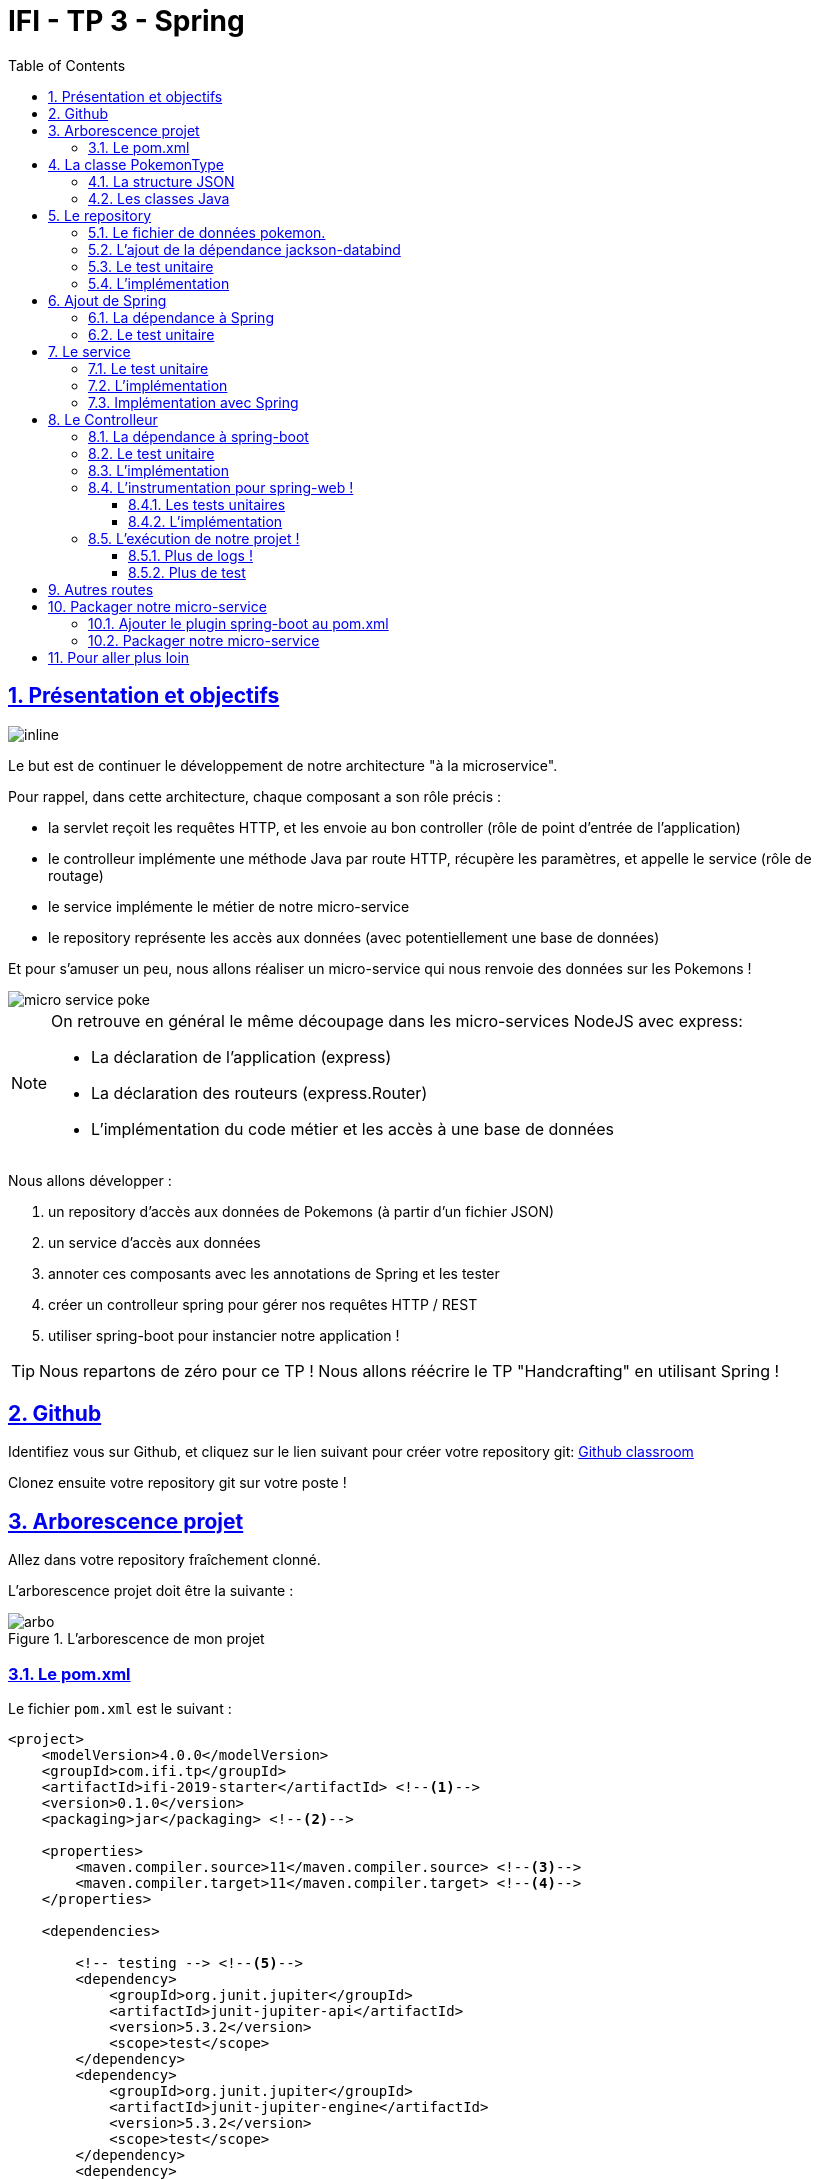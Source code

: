 :source-highlighter: pygments
:prewrap!:

:icons: font

:toc: left
:toclevels: 4

:linkattrs:

:sectlinks:
:sectanchors:
:sectnums:

:experimental:

= IFI - TP 3 - Spring

== Présentation et objectifs

image::images/architecture.svg[inline]

Le but est de continuer le développement de notre architecture "à la microservice".

Pour rappel, dans cette architecture, chaque composant a son rôle précis :

* la servlet reçoit les requêtes HTTP, et les envoie au bon controller (rôle de point d'entrée de l'application)
* le controlleur implémente une méthode Java par route HTTP, récupère les paramètres, et appelle le service (rôle de routage)
* le service implémente le métier de notre micro-service
* le repository représente les accès aux données (avec potentiellement une base de données)

Et pour s'amuser un peu, nous allons réaliser un micro-service qui nous renvoie des données sur les Pokemons !

image::images/micro-service-poke.png[]

[NOTE]
====
On retrouve en général le même découpage dans les micro-services NodeJS avec express:

* La déclaration de l'application (express)
* La déclaration des routeurs (express.Router)
* L'implémentation du code métier et les accès à une base de données
====

Nous allons développer :

1. un repository d'accès aux données de Pokemons (à partir d'un fichier JSON)
2. un service d'accès aux données
3. annoter ces composants avec les annotations de Spring et les tester
4. créer un controlleur spring pour gérer nos requêtes HTTP / REST
5. utiliser spring-boot pour instancier notre application !

[TIP]
====
Nous repartons de zéro pour ce TP !
Nous allons réécrire le TP "Handcrafting" en utilisant Spring !
====

== Github

Identifiez vous sur Github, et cliquez sur le lien suivant pour créer votre repository git: https://classroom.github.com/a/pdRbuD57[Github classroom,window="_blank"]

Clonez ensuite votre repository git sur votre poste !

== Arborescence projet

Allez dans votre repository fraîchement clonné.

L'arborescence projet doit être la suivante :

.L'arborescence de mon projet
image::images/arbo.png[]

=== Le pom.xml

Le fichier `pom.xml` est le suivant :

[source,xml,linenums]
----
<project>
    <modelVersion>4.0.0</modelVersion>
    <groupId>com.ifi.tp</groupId>
    <artifactId>ifi-2019-starter</artifactId> <!--1-->
    <version>0.1.0</version>
    <packaging>jar</packaging> <!--2-->

    <properties>
        <maven.compiler.source>11</maven.compiler.source> <!--3-->
        <maven.compiler.target>11</maven.compiler.target> <!--4-->
    </properties>

    <dependencies>

        <!-- testing --> <!--5-->
        <dependency>
            <groupId>org.junit.jupiter</groupId>
            <artifactId>junit-jupiter-api</artifactId>
            <version>5.3.2</version>
            <scope>test</scope>
        </dependency>
        <dependency>
            <groupId>org.junit.jupiter</groupId>
            <artifactId>junit-jupiter-engine</artifactId>
            <version>5.3.2</version>
            <scope>test</scope>
        </dependency>
        <dependency>
            <groupId>org.mockito</groupId>
            <artifactId>mockito-core</artifactId>
            <version>2.23.4</version>
            <scope>test</scope>
        </dependency>

    </dependencies>

    <build> <!--6-->
        <pluginManagement>
            <plugins>
                <plugin>
                    <artifactId>maven-surefire-plugin</artifactId>
                    <version>2.22.1</version>
                </plugin>
            </plugins>
        </pluginManagement>
    </build>

</project>
----
<1> Remplacez par le nom de votre projet !
<2> On va fabriquer un jar cette fois ci!
<3> On indique à maven quelle version de Java utiliser pour les sources !
<4> On indique à maven quelle version de Java on cible !
<5> On positionne tout de suite nos dépendances de test
<6> La partie build n'utilise plus le `maven-war-plugin`

Pour préparer les développements, on va également tout de suite créer quelques
packages Java qui vont matérialiser notre architecture applicative.

Créer les packages suivants:

* `com.ifi.pokemon_type_api.bo` : va contenir les objets métier de notre application
* `com.ifi.pokemon_type_api.config` : va contenir la configuration de notre application
* `com.ifi.pokemon_type_api.controller` : va contenir la configuration de notre application
* `com.ifi.pokemon_type_api.repository` : va contenir les repository de notre application
* `com.ifi.pokemon_type_api.service` : va contenir les services de notre application

.Les packages Java de notre application
image::images/packages.png[]

Notre projet est prêt !

[TIP]
====
On peut bien sûr utiliser les noms de package que l'on souhaite.
Cette structure est une structure que l'on retrouve très souvent sur les projets
d'entreprise
====

== La classe PokemonType

Pour commencer, nous allons créer notre objet métier.

=== La structure JSON

Pour implémenter notre objet, nous devons nous inspirer des champs que propose l'API https://pokeapi.co[,window="_blank"].

Par exemple, voici ce qu'on obtient en appelant l'API (un peu simplifié):

.Electhor !
[source,json]
----
{
    "base_experience": 261,
    "height": 16,
    "id": 145,
    "moves": [],
    "name": "zapdos",
    "sprites": {
        "back_default": "https://raw.githubusercontent.com/PokeAPI/sprites/master/sprites/pokemon/back/145.png",
        "back_shiny": "https://raw.githubusercontent.com/PokeAPI/sprites/master/sprites/pokemon/back/shiny/145.png",
        "front_default": "https://raw.githubusercontent.com/PokeAPI/sprites/master/sprites/pokemon/145.png",
        "front_shiny": "https://raw.githubusercontent.com/PokeAPI/sprites/master/sprites/pokemon/shiny/145.png"
    },
    "stats": [
        {
            "base_stat": 100,
            "effort": 0,
            "stat": {
                "name": "speed",
                "url": "https://pokeapi.co/api/v2/stat/6/"
            }
        },
        {
            "base_stat": 90,
            "effort": 0,
            "stat": {
                "name": "special-defense",
                "url": "https://pokeapi.co/api/v2/stat/5/"
            }
        },
        {
            "base_stat": 125,
            "effort": 3,
            "stat": {
                "name": "special-attack",
                "url": "https://pokeapi.co/api/v2/stat/4/"
            }
        },
        {
            "base_stat": 85,
            "effort": 0,
            "stat": {
                "name": "defense",
                "url": "https://pokeapi.co/api/v2/stat/3/"
            }
        },
        {
            "base_stat": 90,
            "effort": 0,
            "stat": {
                "name": "attack",
                "url": "https://pokeapi.co/api/v2/stat/2/"
            }
        },
        {
            "base_stat": 90,
            "effort": 0,
            "stat": {
                "name": "hp",
                "url": "https://pokeapi.co/api/v2/stat/1/"
            }
        }
    ],
    "types": [
        {
            "slot": 2,
            "type": {
                "name": "flying",
                "url": "https://pokeapi.co/api/v2/type/3/"
            }
        },
        {
            "slot": 1,
            "type": {
                "name": "electric",
                "url": "https://pokeapi.co/api/v2/type/13/"
            }
        }
    ],
    "weight": 526
}
----

=== Les classes Java

Nous allons donc créer une classe Java qui reprend cette structure, mais en ne conservant que les champs
qui nous intéressent.

.com.ifi.pokemon_type_api.bo.PokemonType.java
[source,java,linenums]
----
package com.ifi.pokemon_type_api.bo;

public class PokemonType { //<1>

    private int id;
    private int baseExperience;
    private int height;
    private String name;
    private Sprites sprites; //<3>
    private Stats stats; //<3>
    private int weight;
    private List<String> types;

    //<2>

}
----
<1> On sélectionne les champs "id", "name", et "sprites"
<2> On a besoin des getters et setters par la suite (pour les générer, utilisez kbd:[Alt+Inser] sous IntelliJ)
<3> Pour les objets imbriqués, on utilise d'autres classes

.com.ifi.pokemon_type_api.bo.Sprites.java
[source,java,linenums]
----
package com.ifi.pokemon_type_api.bo;

public class Sprites {

    private String back_default;
    private String front_default;

}
----

.com.ifi.pokemon_type_api.bo.Stats.java
[source,java,linenums]
----
package com.ifi.pokemon_type_api.bo;

public class Stats {

    private Integer speed;
    private Integer defense;
    private Integer attack;
    private Integer hp;

}
----

== Le repository

=== Le fichier de données pokemon.

Récupérez le fichier link:pokemons.json[pokemons.json,window="_blank"] et enregistrez le dans le répertoire `src/main/resources` de votre projet.

[WARNING]
====
Attention, le fichier pokemons.json a été modifié depuis le dernier TP. Il comprend maintenant en plus, la liste des types d'un PokemonType donné.
Par exemple, `Pikachu` est de type `electric`. Les pokémons sont également maintenant dans le désordre!
====

=== L'ajout de la dépendance jackson-databind

Ajoutez la dépendance suivante dans votre `pom.xml`

.pom.xml
[source,xml,linenums]
----
<!-- jackson-databind for JSON manipulation -->
<dependency>
    <groupId>com.fasterxml.jackson.core</groupId>
    <artifactId>jackson-databind</artifactId>
    <version>2.10.0</version>
</dependency>
----

=== Le test unitaire

Implémentez le test unitaire suivant :

.src/test/java/com/ifi/pokemon_type_api/repository/PokemonRepositoryImplTest.java
[source,java,linenums]
----
package com.ifi.pokemon_type_api.repository;

import org.junit.jupiter.api.Test;

import static org.junit.jupiter.api.Assertions.*;

class PokemonTypeRepositoryImplTest {

    private PokemonTypeRepositoryImpl repository = new PokemonTypeRepositoryImpl();

    @Test
    void findPokemonTypeById_with25_shouldReturnPikachu(){
        var pikachu = repository.findPokemonTypeById(25);
        assertNotNull(pikachu);
        assertEquals("pikachu", pikachu.getName());
        assertEquals(25, pikachu.getId());
    }

    @Test
    void findPokemonTypeById_with145_shouldReturnZapdos(){
        var zapdos = repository.findPokemonTypeById(145);
        assertNotNull(zapdos);
        assertEquals("zapdos", zapdos.getName());
        assertEquals(145, zapdos.getId());
    }

    @Test
    void findPokemonTypeByName_withEevee_shouldReturnEevee(){
        var eevee = repository.findPokemonTypeByName("eevee");
        assertNotNull(eevee);
        assertEquals("eevee", eevee.getName());
        assertEquals(133, eevee.getId());
    }

    @Test
    void findPokemonTypeByName_withMewTwo_shouldReturnMewTwo(){
        var mewtwo = repository.findPokemonTypeByName("mewtwo");
        assertNotNull(mewtwo);
        assertEquals("mewtwo", mewtwo.getName());
        assertEquals(150, mewtwo.getId());
    }

    @Test
    void findAllPokemonType_shouldReturn151Pokemons(){
        var pokemons = repository.findAllPokemonType();
        assertNotNull(pokemons);
        assertEquals(151, pokemons.size());
    }

}
----

=== L'implémentation

Ajouter l'interface du PokemonTypeRepository et son implémentation

.src/main/java/com/ifi/pokemon_type_api/repository/PokemonTypeRepository.java
[source,java,linenums]
----
public interface PokemonTypeRepository {
    PokemonType findPokemonTypeById(int id);
    PokemonType findPokemonTypeByName(String name);
    List<PokemonType> findAllPokemonType();
}
----

.src/main/java/com/ifi/pokemon_type_api/repository/PokemonTypeRepositoryImpl.java
[source,java,linenums]
----
public class PokemonTypeRepositoryImpl implements PokemonTypeRepository {

    private List<PokemonType> pokemons;

    public PokemonTypeRepositoryImpl() {
        try {
            var pokemonsStream = this.getClass().getResourceAsStream("/pokemons.json"); //<1>

            var objectMapper = new ObjectMapper(); //<2>
            var pokemonsArray = objectMapper.readValue(pokemonsStream, PokemonType[].class);
            this.pokemons = Arrays.asList(pokemonsArray);
        } catch (IOException e) {
            e.printStackTrace();
        }
    }

    @Override
    public PokemonType findPokemonTypeById(int id) {
        System.out.println("Loading Pokemon information for Pokemon id " + id);

        // TODO <3>
    }

    @Override
    public PokemonType findPokemonTypeByName(String name) {
        System.out.println("Loading Pokemon information for Pokemon name " + name);

        // TODO <3>
    }

    @Override
    public List<PokemonType> findAllPokemonType() {
        // TODO <3>
    }
}
----
<1> On charge le fichier json depuis le classpath (`maven` ajoute le répertoire `src/main/resources` au classpath java !)
<2> On utilise l'ObjectMapper de `jackson-databind` pour transformer les objets JSON en objets JAVA
<3> On a un peu de code à compléter !

== Ajout de Spring

Maintenant que nous avons un repository, nous allons utiliser Spring pour
l'instancier !

=== La dépendance à Spring

Modifiez votre `pom.xml` pour ajouter la dépendance à Spring :

.pom.xml
[source,xml,linenums]
----
<!-- spring -->
<dependency>
    <groupId>org.springframework</groupId>
    <artifactId>spring-context</artifactId>
    <version>5.2.0.RELEASE</version>
</dependency>
----

=== Le test unitaire

Modifiez le test unitaire de votre repository pour ajouter des éléments liés à Spring

.PokemonRepositoryImplTest.java
[source,java,linenums]
----
@Test
void applicationContext_shouldLoadPokemonRepository(){
    //<1>
    var context = new AnnotationConfigApplicationContext("com.ifi.pokemon_type_api");
    var repoByName = context.getBean("pokemonTypeRepositoryImpl"); //<2>
    var repoByClass = context.getBean(PokemonTypeRepository.class); //<3>

    assertEquals(repoByName, repoByClass);
    assertNotNull(repoByName);
    assertNotNull(repoByClass);
}
----
<1> Ici, on instancie un `ApplicationContext` Spring, qui est capable d'analyser les annotations Java
on lui donne le nom du package Java que l'on souhaite analyser !
<2> Une fois le context instancié, on lui demande de récupérer le repository
en utilisant le nom du bean (par défaut le nom de la classe en CamelCase)
<3> ou en utilisant directement une classe assignable pour notre objet (ici l'interface !)

Pour que Spring arrive à trouver notre classe de repository, il faut poser une annotation dessus !

.PokemonTypeRepositoryImpl.java
[source,java,linenums]
----
@Repository
public class PokemonTypeRepositoryImpl implements PokemonTypeRepository {
    [...]
}
----

[IMPORTANT]
Cette phase doit bien être terminée avant de passer à la suite !

== Le service

Maintenant que nous avons un repository fonctionnel, il est temps de développer
un service qui consomme notre repository !

=== Le test unitaire

.src/test/java/com/ifi/pokemon_type_api/service/PokemonTypeServiceImplTest.java
[source,java,linenums]
----
package com.ifi.pokemon_type_api.service;

import com.ifi.pokemon_type_api.repository.PokemonTypeRepository;
import org.junit.jupiter.api.Test;

import static org.mockito.Mockito.mock;
import static org.mockito.Mockito.verify;

class PokemonTypeServiceImplTest {

    @Test
    void pokemonTypeRepository_shouldBeCalled_whenFindById(){
        var pokemonTypeRepository = mock(PokemonTypeRepository.class); //<1>
        var pokemonTypeService = new PokemonTypeServiceImpl(pokemonTypeRepository); //<2>

        pokemonTypeService.getPokemonType(25);

        verify(pokemonTypeRepository).findPokemonTypeById(25);
    }

    @Test
    void pokemonTypeRepository_shouldBeCalled_whenFindAll(){
        var pokemonTypeRepository = mock(PokemonTypeRepository.class); //<1>
        var pokemonTypeService = new PokemonTypeServiceImpl(pokemonTypeRepository); //<2>

        pokemonTypeService.getAllPokemonTypes();

        verify(pokemonTypeRepository).findAllPokemonType();
    }

}
----
<1> On crée un mock du PokemonTypeRepository
<2> et on l'__injecte__ via le constructeur !

=== L'implémentation

L'interface Java

.src/main/java/com/ifi/pokemon_type_api/service/PokemonTypeService.java
[source,java,linenums]
----
public interface PokemonTypeService {
    PokemonType getPokemonType(int id);
    List<PokemonType> getAllPokemonTypes();
}
----

et son implémentation

.src/main/java/com/ifi/pokemon_type_api/service/PokemonTypeServiceImpl.java
[source,java,linenums]
----
package com.ifi.pokemon_type_api.service;

import com.ifi.pokemon_type_api.bo.PokemonType;

import java.util.List;

public class PokemonTypeServiceImpl implements PokemonTypeService{

    public PokemonTypeServiceImpl(){ // TODO <1>

    }

    @Override
    public PokemonType getPokemonType(int id) {
        // TODO <1>
    }

    @Override
    public List<PokemonType> getAllPokemonTypes(){
        // TODO <1>
    }
}
----
<1> à implémenter !

=== Implémentation avec Spring

Ajouter les tests suivants au `PokemonTypeServiceImplTest`.

.PokemonTypeServiceImplTest
[source,java,linenums]
----
@Test
void applicationContext_shouldLoadPokemonTypeService(){
    var context = new AnnotationConfigApplicationContext("com.ifi.pokemon_type_api");
    var serviceByName = context.getBean("pokemonTypeServiceImpl");
    var serviceByClass = context.getBean(PokemonTypeService.class);

    assertEquals(serviceByName, serviceByClass);
    assertNotNull(serviceByName);
    assertNotNull(serviceByClass);
}

@Test
void pokemonTypeRepository_shouldBeAutowired_withSpring(){
    var context = new AnnotationConfigApplicationContext("com.ifi.pokemon_type_api");
    var service = context.getBean(PokemonTypeServiceImpl.class);
    assertNotNull(service.pokemonTypeRepository);
}
----

[NOTE]
Vous aurez également besoin d'importer les assertions de Junit en utilisant `import static org.junit.jupiter.api.Assertions.*`

[TIP]
====
N'oubliez pas que Spring utilise beaucoup les annotations Java, en voici
quelques unes :

* @Component
* @Service
* @Repository
* @Autowired

N'oubliez pas que certaines de ces annotations peuvent être posées sur des classes,
sur des méthodes, ou sur des constructeurs !
====

[NOTE]
====
Imaginez un peu comment on aurait pu utiliser cette mécanique au sein de la DispatcherServlet
que nous avons écrit la semaine dernière...
====

== Le Controlleur

Implémentons un Controlleur afin d'exposer nos Pokemons en HTTP/REST/JSON.

=== La dépendance à spring-boot

Pour notre Controlleur, et l'exposition en web-service, nous allons utiliser maintenant spring-boot.

Nous devons fortement impacter notre `pom.xml` !

Ajoutez le bloc suivant (au dessus du bloc `<dependencies>` :

.pom.xml
[source,xml,linenums]
----
<parent>
    <groupId>org.springframework.boot</groupId>
    <artifactId>spring-boot-starter-parent</artifactId> <!--1-->
    <version>2.2.0.RELEASE</version>
</parent>
----
<1> On importe le pom.xml parent de spring-boot. Cet _héritage_ nous permet de bénéficier
de toutes les déclarations de dépendences qui sont déjà proposées par spring-boot. Ce fichier pom
peut être consulté sur le
https://github.com/spring-projects/spring-boot/blob/master/spring-boot-project/spring-boot-parent/pom.xml[Github de spring-boot,window="_blank"]

Supprimez de votre `pom.xml` les dépendances `spring-context` et `jackson-databind` que nous avions ajouté précédemment,
et ajoutez la dépendance suivante :

.pom.xml
[source,xml,linenums]
----
<dependency>
    <groupId>org.springframework.boot</groupId>
    <artifactId>spring-boot-starter-web</artifactId> <!--1-->
</dependency>
----
<1> Cette dépendance est visible https://github.com/spring-projects/spring-boot/blob/master/spring-boot-project/spring-boot-starters/spring-boot-starter-web/pom.xml[ici]

Le simple ajout de cette dépendence nous remonte l'ensemble des dépendences suivantes:

image::images/spring-boot-dependencies.png[]

On retrouve donc (entre autres):

* jackson-databind (conversions Java/JSON)
* tomcat-embed (Tomcat en version embedded !)
* spring-context (le célèbre)
* spring-web (la partie controlleurs de Spring)

=== Le test unitaire

Le controlleur est simple et s'inpire de ce que nous avons fait au TP précédent.
Cependant, nous n'aurons plus à gérer les paramètres manuellement via une `Map<String,String>`,
mais nous allons utiliser toute la puissance de Spring.

.src/test/java/com/ifi/pokemon_type_api/controller/PokemonTypeControllerTest.java
[source,java,linenums]
----
package com.ifi.pokemon_type_api.controller;

import com.ifi.pokemon_type_api.bo.PokemonType;
import com.ifi.pokemon_type_api.service.PokemonTypeService;
import org.junit.jupiter.api.Test;

import static org.junit.jupiter.api.Assertions.*;
import static org.mockito.Mockito.*;

class PokemonTypeControllerTest {

    @Test
    void getPokemonType_shouldCallTheService(){
        var service = mock(PokemonTypeService.class);
        var controller = new PokemonTypeController(service);

        var pikachu = new PokemonType();
        pikachu.setId(25);
        pikachu.setName("pikachu");
        when(service.getPokemonType(25)).thenReturn(pikachu);

        var pokemon = controller.getPokemonTypeFromId(25);
        assertEquals("pikachu", pokemon.getName());

        verify(service).getPokemonType(25);
    }

    @Test
    void getAllPokemonTypes_shouldCallTheService(){
        var service = mock(PokemonTypeService.class);
        var controller = new PokemonTypeController(service);

        controller.getAllPokemonTypes();

        verify(service).getAllPokemonTypes();
    }

}
----

=== L'implémentation

Compléter l'implémentation du controller :

.src/main/java/com/ifi/pokemon_type_api/controller/PokemonTypeController.java
[source,java,linenums]
----
class PokemonTypeController {

    public PokemonTypeController() { //<1>
    }

    PokemonType getPokemonTypeFromId(int id){
        // TODO <1>
    }

    public List<PokemonType> getAllPokemonTypes() {
        // TODO <1>
    }
}
----
<1> Implémentez !

=== L'instrumentation pour spring-web !

Une fois les tests passés, nous pouvons implementer notre controlleur pour Spring web !

==== Les tests unitaires

Ajoutez les tests unitaires suivants à la classe `PokemonTypeControllerTest`

.PokemonTypeControllerTest.java
[source,java,linenums]
----
@Test
void pokemonTypeController_shouldBeAnnotated(){
    var controllerAnnotation =
            PokemonTypeController.class.getAnnotation(RestController.class);
    assertNotNull(controllerAnnotation);

    var requestMappingAnnotation =
            PokemonTypeController.class.getAnnotation(RequestMapping.class);
    assertArrayEquals(new String[]{"/pokemon-types"}, requestMappingAnnotation.value());
}

@Test
void getPokemonTypeFromId_shouldBeAnnotated() throws NoSuchMethodException {
    var getPokemonTypeFromId =
            PokemonTypeController.class.getDeclaredMethod("getPokemonTypeFromId", int.class);
    var getMapping = getPokemonTypeFromId.getAnnotation(GetMapping.class);

    assertNotNull(getMapping);
    assertArrayEquals(new String[]{"/{id}"}, getMapping.value());
}

@Test
void getAllPokemonTypes_shouldBeAnnotated() throws NoSuchMethodException {
    var getAllPokemonTypes =
            PokemonTypeController.class.getDeclaredMethod("getAllPokemonTypes");
    var getMapping = getAllPokemonTypes.getAnnotation(GetMapping.class);

    assertNotNull(getMapping);
    assertArrayEquals(new String[]{"/"}, getMapping.value());
}
----

==== L'implémentation

Posez les bonnes annotations spring pour instrumenter votre Controller et faire passer les tests unitaires.

[TIP]
====
Pour vous aider, voici des liens vers la documentation de spring-web :

* https://docs.spring.io/spring/docs/5.2.0.RELEASE/spring-framework-reference/web.html#mvc-ann-requestmapping[@RequestMapping]
====

=== L'exécution de notre projet !

Pour exécuter notre projet, nous devons écrire un main java !
Implémentez la classe suivante :

.src/main/java/com/ifi/pokemon_type_api/Application.java
[source,java,linenums]
----
@SpringBootApplication //<1>
public class Application {

    public static void main(String... args){
        SpringApplication.run(Application.class, args); //<2>
    }
}
----
<1> On annote la classe comme étant le point d'entrée de notre application
<2> On implémente un main pour démarrer notre application !


Démarrez le main, et observez les logs :

[source,text]
----
  .   ____          _            __ _ _
 /\\ / ___'_ __ _ _(_)_ __  __ _ \ \ \ \
( ( )\___ | '_ | '_| | '_ \/ _` | \ \ \ \
 \\/  ___)| |_)| | | | | || (_| |  ) ) ) ) <1>
  '  |____| .__|_| |_|_| |_\__, | / / / /
 =========|_|==============|___/=/_/_/_/
 :: Spring Boot ::        (v2.1.2.RELEASE)

[..] [main] c.m.a.tp.pokemon_type_api.Application    : Starting Application on jwittouck-N14xWU with PID 12414 (/home/jwittouck/workspaces/ifi/ifi-2019/tp/pokemon-type-api/target/classes started by jwittouck in /home/jwittouck/workspaces/ifi/ifi-2019)
[..] [main] c.m.a.tp.pokemon_type_api.Application    : No active profile set, falling back to default profiles: default
[..]  INFO 12414 --- [main] o.s.b.w.embedded.tomcat.TomcatWebServer  : Tomcat initialized with port(s): 8080 (http)
[..] [main] o.apache.catalina.core.StandardService   : Starting service [Tomcat] <2>
[..] [main] org.apache.catalina.core.StandardEngine  : Starting Servlet engine: [Apache Tomcat/9.0.14]
[..] [main] o.a.catalina.core.AprLifecycleListener   : The APR based Apache Tomcat Native library which allows optimal performance in production environments was not found on the java.library.path: [/usr/java/packages/lib:/usr/lib64:/lib64:/lib:/usr/lib]
[..] [main] o.a.c.c.C.[Tomcat].[localhost].[/]       : Initializing Spring embedded WebApplicationContext
[..] [main] o.s.web.context.ContextLoader            : Root WebApplicationContext: initialization completed in 1617 ms
[..] [main] o.s.s.concurrent.ThreadPoolTaskExecutor  : Initializing ExecutorService 'applicationTaskExecutor'
[..] [main] o.s.b.w.embedded.tomcat.TomcatWebServer  : Tomcat started on port(s): 8080 (http) with context path ''
[..] [main] c.m.a.tp.pokemon_type_api.Application    : Started Application in 2.72 seconds (JVM running for 3.191)
----
<1> Wao!
<2> On voit que un Tomcat est démarré sur le port 8080

On peut maintenant tester manuellement les URLs suivantes:

* link:http://localhost:8080/pokemon-types/[,window="_blank"]
* link:http://localhost:8080/pokemon-types/25[,window="_blank"]

==== Plus de logs !

Nous voulons un peu plus de logs pour bien comprendre ce que fait spring-boot.

Pour ce faire, nous allons monter le niveau de logs au niveau `TRACE`.

Créer un fichier `application.properties` dans le répertoire `src/main/resources`.

.src/main/resources/application.properties
[source,properties,linenums]
----
# on demande un niveau de logs TRACE à spring-web
logging.level.web=TRACE
----

Relancez l'application, vous devriez voir spring logguer ceci :

[source,text]
----
[main] s.w.s.m.m.a.RequestMappingHandlerMapping :
	c.m.a.t.p.c.PokemonTypeController: <1>
	{GET /pokemon-types/{id}}: getPokemonTypeFromId(int)
	{GET /pokemon-types/}: getAllPokemonTypes()
[main] s.w.s.m.m.a.RequestMappingHandlerMapping :
	o.s.b.a.w.s.e.BasicErrorController: <2>
	{ /error, produces [text/html]}: errorHtml(HttpServletRequest,HttpServletResponse)
	{ /error}: error(HttpServletRequest)
----
<1> On voit que spring a bien pris en compte notre controlleur
<2> On voit également que spring a instancié un controlleur pour afficher des erreurs sous forme de page HTML

==== Plus de test

Nous allons également rajouter un dernier test, qui a pour but de :

* démarrer l'application spring en utilisant un port aléatoire
* invoquer dynamiquement notre URL

Ajoutez la dépendance suivante à votre `pom.xml`

.pom.xml
[source,xml,linenums]
----
<dependency>
    <groupId>org.springframework.boot</groupId>
    <artifactId>spring-boot-starter-test</artifactId>
</dependency>
----

NOTE: L'ajout de `spring-boot-starter-test`, depuis la version 2.2.0, ajoute également `junit-jupiter` et `mockito`. Vous pouvez donc supprimer ces dépendances de votre pom.

[NOTE]
Ce genre de test, qui démarre une base de données ou un serveur par exemple, est appelé test d'intégration

Implémentez le test unitaire suivant :

.com.ifi.pokemon_type_api.controller.PokemonTypeControllerIntegrationTest
[source,java,linenums]
----
package com.ifi.pokemon_type_api.controller;

import com.ifi.pokemon_type_api.bo.PokemonType;
import org.junit.jupiter.api.Test;
import org.springframework.beans.factory.annotation.Autowired;
import org.springframework.boot.test.context.SpringBootTest;
import org.springframework.boot.test.web.client.TestRestTemplate;
import org.springframework.boot.web.server.LocalServerPort;

import static org.junit.jupiter.api.Assertions.*;

@SpringBootTest(webEnvironment = SpringBootTest.WebEnvironment.RANDOM_PORT) //<1>
class PokemonTypeControllerIntegrationTest {

    @LocalServerPort //<2>
    private int port;

    @Autowired
    private TestRestTemplate restTemplate; //<3>

    @Autowired
    private PokemonTypeController controller; //<4>

    @Test
    void pokemonTypeController_shouldBeInstanciated(){ //<4>
        assertNotNull(controller);
    }

    @Test
    void getPokemon_withId25_ShouldReturnPikachu() throws Exception {
        var url = "http://localhost:" + port + "/pokemon-types/25"; //<5>

        var pikachu = this.restTemplate.getForObject(url, PokemonType.class); //<6>

        assertNotNull(pikachu); //<7>
        assertEquals(25, pikachu.getId());
        assertEquals("pikachu", pikachu.getName());
        assertEquals(4, pikachu.getHeight());
    }
}
----
<1> On utilise un `SpringBootTest` pour exécuter ce test. Ce test va donc instancier Spring. On précise également que l'environnement Spring doit utiliser un port aléatoire.
<2> On demande à Spring de nous donner le port sur lequel le serveur aura été démarré
<3> On demande à Spring de nous donner un `TestRestTemplate`, qui nous permettra de jouer une requête HTTP
<4> On peut faire directement de l'injection de dépendance dans notre test, nous en profitons pour valider que notre controller est bien chargé.
<5> On construit dynamiquement l'url à invoquer
<6> On utilise le `TestRestTemplate` pour appeler notre API ! Le `TestRestemplate` va également se charger de convertir le JSON reçu, en objet Java en utilisant `jackson-databind`.
<7> Enfin, on valide que Pikachu est arrivé en bon état !

== Autres routes

Implémentez la route qui permet de récupérer un pokemon par son nom.

Elle doit être disponible via ces url de test :

* link:http://localhost:8080/pokemon-types/?name=pikachu[,window="_blank"]
* link:http://localhost:8080/pokemon-types/?name=mew[,window="_blank"]

== Packager notre micro-service

Une fois notre service fonctionnel, nous pouvons le packager.
Notre micro-service sera packagé dans un _jar_ exécutable !

=== Ajouter le plugin spring-boot au pom.xml

Ajoutez le bloc suivant dans votre `pom.xml`

.pom.xml
[source,xml,linenums]
----
<build>
    <plugins>
        <plugin>
            <groupId>org.springframework.boot</groupId>
            <artifactId>spring-boot-maven-plugin</artifactId>
        </plugin>
    </plugins>
</build>
----

L'ajout de ce plugin nous met à disposition de nouvelles tâches maven !

image::images/spring-boot-plugin.png[]

Nous pouvons lancer notre application en exécutant la commande suivante :

[source,bash]
----
mvn spring-boot:run
----

=== Packager notre micro-service

Avant de package notre micro-service, nous devons impacter le `PokemonTypeRepositoryImpl`.
La mécanique d'exécution de spring-boot utilise 2 classpaths Java, ce qui impose que les fichiers
de ressources (en particulier notre fichier JSON), doivent être chargés différemment.

Modifiez le constructeur du repository pour être le suivant :

.PokemonTypeRepositoryImpl.java
[source,java,linenums]
----
public PokemonTypeRepositoryImpl() {
    try {
        var pokemonsStream = new ClassPathResource("pokemons.json").getInputStream();

        var objectMapper = new ObjectMapper();
        var pokemonsArray = objectMapper.readValue(pokemonsStream, PokemonType[].class);
        this.pokemons = Arrays.asList(pokemonsArray);
    } catch (IOException e) {
        e.printStackTrace();
    }
}
----

Pour créer un jar de notre service, il faut maintenant lancer la commande :

[source,bash]
----
mvn package
----

Et pour l'exécuter, il suffit alors de lancer :

[source,bash]
----
java -jar target/pokemon-type-api-0.1.0.jar
----

[NOTE]
La contruction de _jar_ "autoporté" spring-boot, est aujourd'hui l'état de l'art des approches micro-service !

== Pour aller plus loin

Les types de pokemons sont des données "référentielles". Cela signifie qu'elles seront le plus souvent accédées en lecture seule.
Cependant, nous pouvons développer des routes supportant des paramètres supplémentaires pour être capable de recherche plus finement un pokémon !

Il serait intéressant de développer les routes suivantes pour notre jeu :

* link:http://localhost:8080/pokemon-types/?types=electric[,window="_blank"] (9 pokémons ont le type électrique)
* link:http://localhost:8080/pokemon-types/?types=bug,poison[,window="_blank"] (5 pokémons ont les types insecte et poison)
